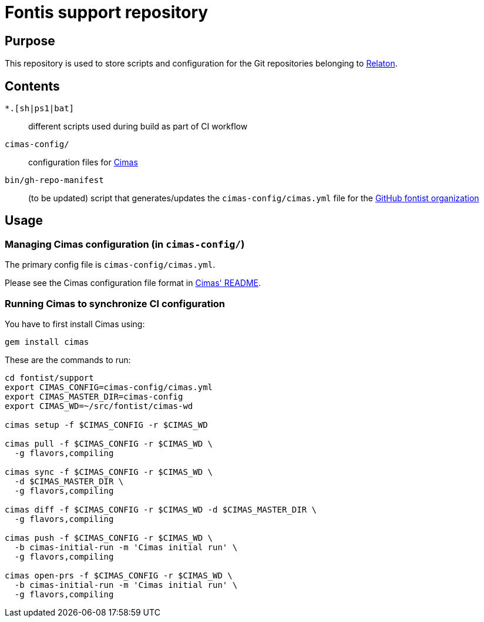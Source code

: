 = Fontis support repository


== Purpose

This repository is used to store scripts and configuration for
the Git repositories belonging to https://github.com/fontist[Relaton].

== Contents

`*.[sh|ps1|bat]`:: different scripts used during build as part of CI workflow

`cimas-config/`:: configuration files for https://github.com/metanorma/cimas[Cimas]

`bin/gh-repo-manifest`:: (to be updated) script that generates/updates the
  `cimas-config/cimas.yml` file for the
  https://github.com/fontist[GitHub fontist organization]


== Usage

////
=== Updating repositories

From time to time, repos are added, removed or renamed.
To reflect these updates easily we use the `gh-repo-manifest`
script to update `cimas-config/cimas.yml`.

[source,sh]
----
# TODO: Needs to be fixed
# bin/gh-repo-manifest -o fontist,fontist
----
////


=== Managing Cimas configuration (in `cimas-config/`)

The primary config file is `cimas-config/cimas.yml`.

Please see the Cimas configuration file format in
https://github.com/metanorma/cimas[Cimas' README].


=== Running Cimas to synchronize CI configuration

You have to first install Cimas using:

[source,sh]
----
gem install cimas
----


These are the commands to run:

[source,sh]
----
cd fontist/support
export CIMAS_CONFIG=cimas-config/cimas.yml
export CIMAS_MASTER_DIR=cimas-config
export CIMAS_WD=~/src/fontist/cimas-wd

cimas setup -f $CIMAS_CONFIG -r $CIMAS_WD

cimas pull -f $CIMAS_CONFIG -r $CIMAS_WD \
  -g flavors,compiling

cimas sync -f $CIMAS_CONFIG -r $CIMAS_WD \
  -d $CIMAS_MASTER_DIR \
  -g flavors,compiling

cimas diff -f $CIMAS_CONFIG -r $CIMAS_WD -d $CIMAS_MASTER_DIR \
  -g flavors,compiling

cimas push -f $CIMAS_CONFIG -r $CIMAS_WD \
  -b cimas-initial-run -m 'Cimas initial run' \
  -g flavors,compiling

cimas open-prs -f $CIMAS_CONFIG -r $CIMAS_WD \
  -b cimas-initial-run -m 'Cimas initial run' \
  -g flavors,compiling
----
